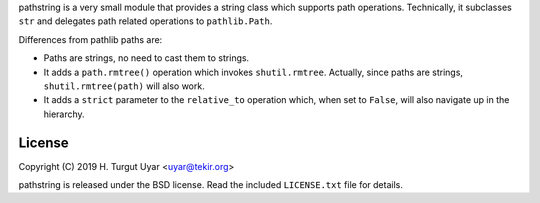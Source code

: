 pathstring is a very small module that provides a string class
which supports path operations. Technically, it subclasses ``str``
and delegates path related operations to ``pathlib.Path``.

Differences from pathlib paths are:

- Paths are strings, no need to cast them to strings.

- It adds a ``path.rmtree()`` operation which invokes ``shutil.rmtree``.
  Actually, since paths are strings, ``shutil.rmtree(path)`` will also work.

- It adds a ``strict`` parameter to the ``relative_to`` operation
  which, when set to ``False``, will also navigate up in the hierarchy.

License
-------

Copyright (C) 2019 H. Turgut Uyar <uyar@tekir.org>

pathstring is released under the BSD license. Read the included
``LICENSE.txt`` file for details.
